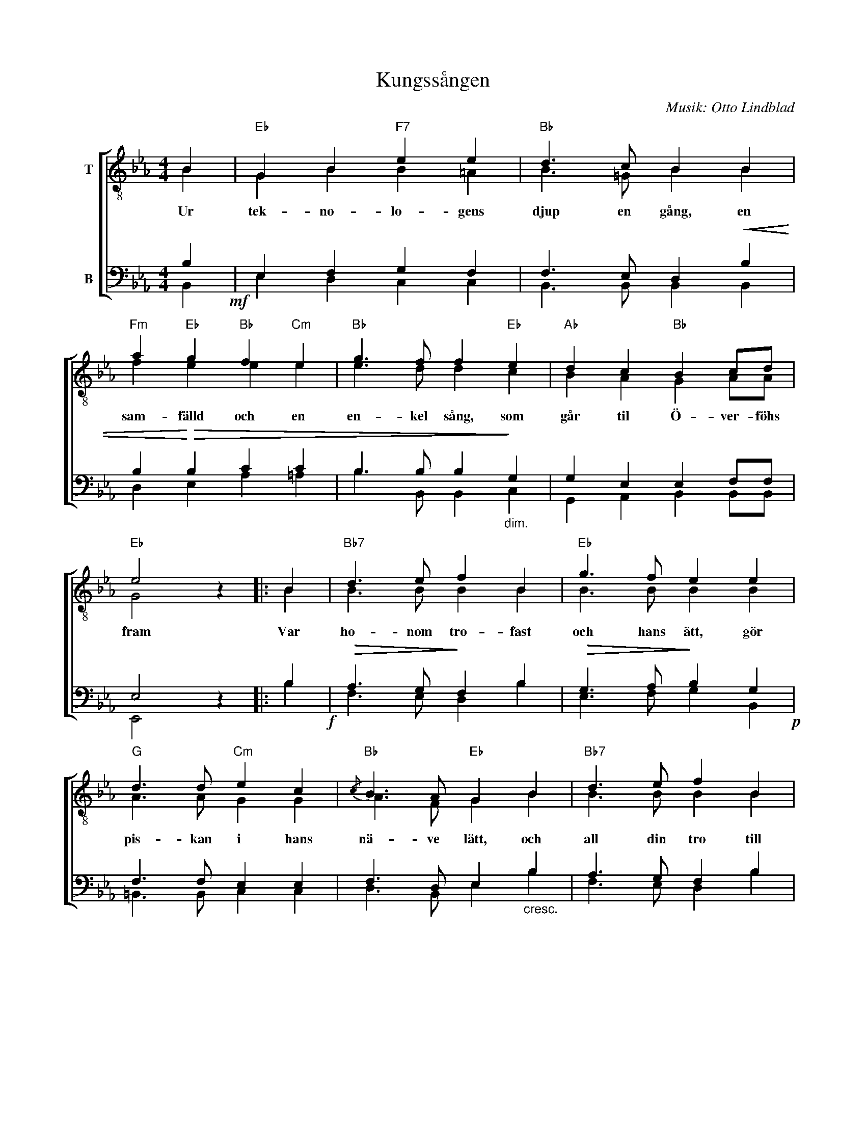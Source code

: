 X:1
T:Kungssången
C:Musik: Otto Lindblad
Z:Text: Carl Wilhelm August Strandberg
%%score [ ( 1 2 ) ( 3 4 ) ]
L:1/4
M:4/4
I:linebreak $
K:Eb
V:1 treble-8 nm="T"
V:2 treble-8 
V:3 bass nm="B"
V:4 bass 
V:1
 B |"Eb" G B"F7" e e |"Bb" d3/2 c/ B B |"Fm" a"Eb" g"Bb" f"Cm" e |"Bb" g3/2 f/ f"Eb" e | %5
w: Ur|tek- no- lo- gens|djup en gång, en|sam- fälld och en|en- kel sång, som|
"Ab" d c"Bb" B c/d/ |$"Eb" e2 z |: B |"Bb7" d3/2 e/ f B |"Eb" g3/2 f/ e e |"G" d3/2 d/"Cm" e c | %11
w: går til Ö- ver- föhs|fram|Var|ho- nom tro- fast|och hans ätt, gör|pis- kan i hans|
"Bb"{/c} B3/2 A/"Eb" G B |"Bb7" d3/2 e/ f B |$"Eb" g"G/D" f"Cm" e"Gm" e | %14
w: nä- ve lätt, och|all din tro till|ho- nom sätt, du|
"Ab""Fm" c3/2 f/"Eb/Bb" e"Bb" d |"Eb" e2 z :| %16
w: schlemm av in- gen|rang!|
V:2
 B | G B B =A | B3/2 =G/ B B | f e e e | e3/2 d/ d c | B A G A/A/ |$ G2 x |: B | B3/2 B/ B B | %9
 B3/2 B/ B B | A3/2 A/ G G | A3/2 F/ G B | B3/2 B/ B B |$ B =B c _B | A3/2 c/ B B | B2 x :| %16
V:3
 B,!mf! | E, F, G, F, | F,3/2 E,/ D,!<(! B, | B,!<)!!>(! B, C C | B,3/2 B,/ B,!>)!"_dim." G, | %5
 G, E, E, F,/F,/ |$ E,2 z |: B,!f! |!>(! A,3/2 G,/!>)! F, B, |!>(! G,3/2 A,/!>)! B, G,!p! | %10
 F,3/2 F,/ E, E, | F,3/2 D,/ E,"_cresc." B, | A,3/2 G,/ F, B, |$!f!!>(! G, G, G, G,!>)! | %14
"_dim." E,3/2 A,/ G, F, | G,2 z :| %16
V:4
 B,, | E, D, C, C, | B,,3/2 B,,/ B,, B,, | D, E, A, =A, | B,3/2 B,,/ B,, C, | %5
 G,, A,, B,, B,,/B,,/ |$ E,,2 x |: B, | F,3/2 E,/ D, B, | E,3/2 F,/ G, B,, | =B,,3/2 B,,/ C, C, | %11
 D,3/2 B,,/ E, B, | F,3/2 E,/ D, B, |$ E, D, C, G,, | A,,3/2 A,,/ B,, B,, | E,2 x :| %16


